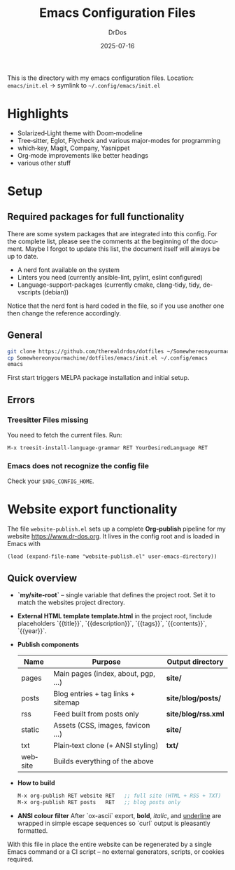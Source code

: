 #+TITLE: Emacs Configuration Files
#+AUTHOR: DrDos
#+DATE: 2025-07-16
#+LANGUAGE: en
#+OPTIONS: toc:nil
#+PROPERTY: header-args :eval never-export

This is the directory with my emacs configuration files.
Location: =emacs/init.el= → symlink to =~/.config/emacs/init.el=

* Highlights
- Solarized‑Light theme with Doom‑modeline
- Tree‑sitter, Eglot, Flycheck and various major-modes for programming
- which‑key, Magit, Company, Yasnippet
- Org‑mode improvements like better headings
- various other stuff
  
* Setup
** Required packages for full functionality
There are some system packages that are integrated into this config. For the complete list, please see the comments at the beginning of the document.
Maybe I forgot to update this list, the document itself will always be up to date.

- A nerd font available on the system
- Linters you need (currently ansible-lint, pylint, eslint configured)
- Language-support-packages (currently cmake, clang-tidy, tidy, devscripts (debian))

Notice that the nerd font is hard coded in the file, so if you use another one then change the reference accordingly.
** General
#+begin_src bash
  git clone https://github.com/therealdrdos/dotfiles ~/Somewhereonyourmachine
  cp Somewhereonyourmachine/dotfiles/emacs/init.el ~/.config/emacs
  emacs
#+end_src
First start triggers MELPA package installation and initial setup.

** Errors
*** Treesitter Files missing
You need to fetch the current files. Run:
#+begin_src emacs-lisp
M-x treesit-install-language-grammar RET YourDesiredLanguage RET
#+end_src
*** Emacs does not recognize the config file
Check your =$XDG_CONFIG_HOME=.

* Website export functionality
The file ~website-publish.el~ sets up a complete *Org‑publish* pipeline for my
website [[https://www.dr-dos.org]].  It lives in the config root and is loaded in Emacs with

#+begin_src elisp
(load (expand-file-name "website-publish.el" user-emacs-directory))
#+end_src

** Quick overview
- **`my/site-root`** – single variable that defines the project root. Set it to match the websites project directory.
- **External HTML template**
  *template.html* in the project root, !include placeholders
  `{{title}}`, `{{description}}`, `{{tags}}`, `{{contents}}`, `{{year}}`.
- **Publish components**

  | Name    | Purpose                            | Output directory    |
  |---------+------------------------------------+---------------------|
  | pages   | Main pages (index, about, pgp, …)  | *site/*             |
  | posts   | Blog entries + tag links + sitemap | *site/blog/posts/*  |
  | rss     | Feed built from posts only         | *site/blog/rss.xml* |
  | static  | Assets (CSS, images, favicon …)    | *site/*             |
  | txt     | Plain‑text clone (+ ANSI styling)  | *txt/*              |
  | website | Builds everything of the above     |                     |

- **How to build**
  #+begin_src emacs-lisp
  M-x org-publish RET website RET   ;; full site (HTML + RSS + TXT)
  M-x org-publish RET posts   RET   ;; blog posts only
  #+end_src

- **ANSI colour filter**
  After `ox-ascii` export, **bold**, /italic/, and _underline_ are wrapped in
  simple escape sequences so `curl` output is pleasantly formatted.

With this file in place the entire website can be regenerated by a single
Emacs command or a CI script – no external generators, scripts, or cookies
required.
